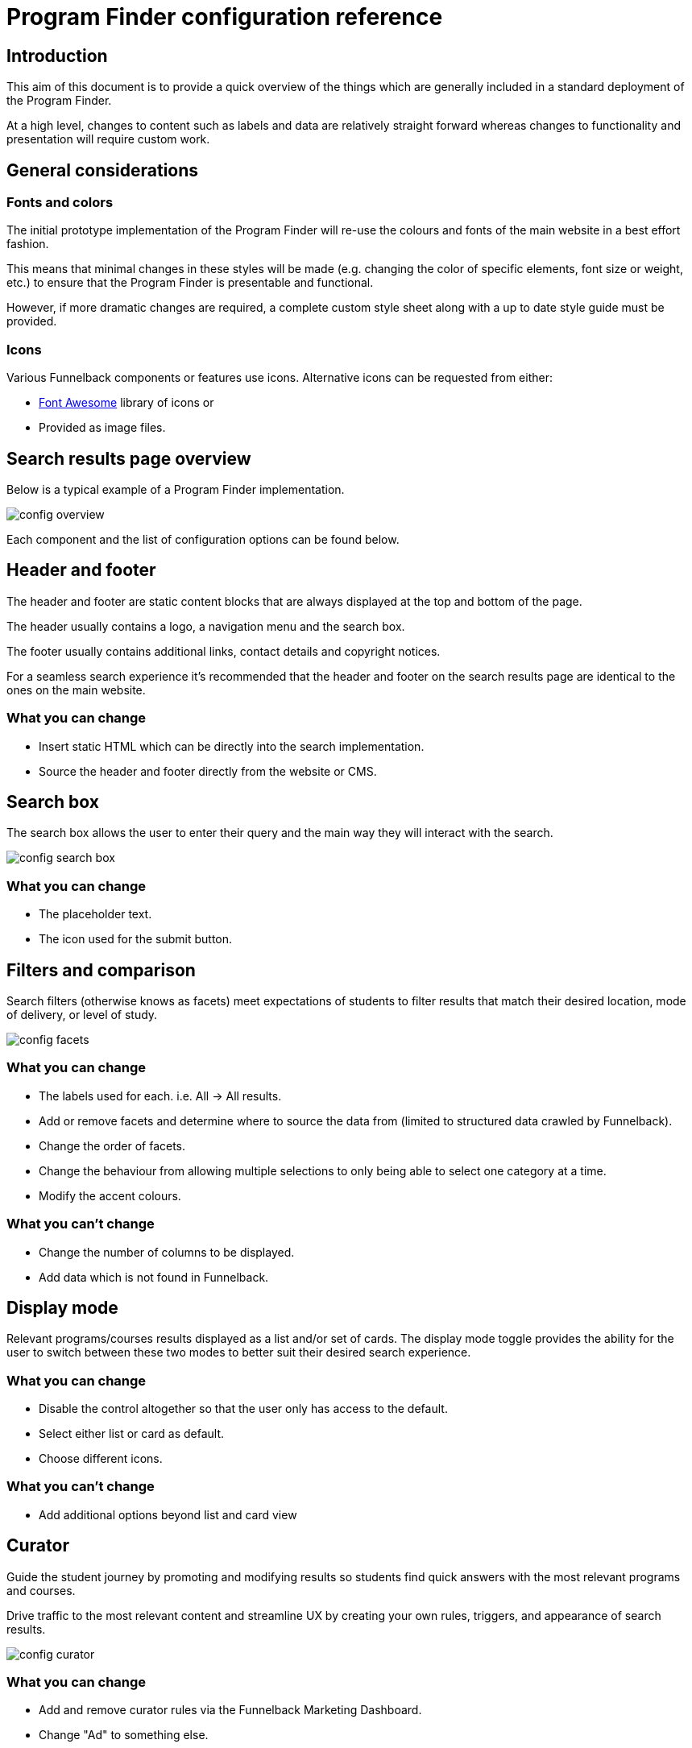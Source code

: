 // include::shared-content::partial$shared-attributes-default.adoc[]
= Program Finder configuration reference
// v2.2
// :page-search-title: Program Finder configuration reference
// :page-search-keywords: Program Finder package solution|Program Finder Stencil
// :page-description: This guide describes the configuration options that apply to the Program Finder.
// :page-content-type: Documentation
// :page-article-type: Documentation
// :page-article-nav-section: Reference guides
// :page-article-featuresgroup: Search frontends
// :page-article-features-frontend: Stencils


// toc::[]

== Introduction

This aim of this document is to provide a quick overview of the things which are generally included in a standard deployment of the Program Finder. 

At a high level, changes to content such as labels and data are relatively 
straight forward whereas changes to functionality and presentation will require
custom work. 

== General considerations

=== Fonts and colors

The initial prototype implementation of the Program Finder will re-use the colours and fonts of the main website in a best effort fashion.

This means that minimal changes in these styles will be made (e.g. changing the color of specific elements, font size or weight, etc.) to ensure that the Program Finder is presentable and functional. 

However, if more dramatic changes are required, a complete custom style sheet along with a up to date style guide must be provided.

=== Icons

Various Funnelback components or features use icons. Alternative icons can be requested from either:

* http://fontawesome.io/[Font Awesome] library of icons or
* Provided as image files.

== Search results page overview

Below is a typical example of a Program Finder implementation.

image::images/config-overview.png[scaledwidth="60%"]

Each component and the list of configuration options can be found below.

== Header and footer

The header and footer are static content blocks that are always displayed at the top and bottom of the page.

The header usually contains a logo, a navigation menu and the search box.

The footer usually contains additional links, contact details and copyright notices.

For a seamless search experience it's recommended that the header and footer on the search results page are identical to the ones on the main website.

===  What you can change
* Insert static HTML which can be directly into the
search implementation.
* Source the header and footer directly from the website or CMS.

== Search box

The search box allows the user to enter their query and the main way
they will interact with the search.

image::images/config-search_box.png[scaledwidth="90%"]

=== What you can change
* The placeholder text.
* The icon used for the submit button.

== Filters and comparison

Search filters (otherwise knows as facets) meet expectations of students to filter results that match their desired location, mode of delivery, or level of study. 

image::images/config-facets.png[scaledwidth="90%"]

=== What you can change
* The labels used for each. i.e. All -> All results.
* Add or remove facets and determine where to source the data from (limited to structured data crawled by Funnelback).
* Change the order of facets.
* Change the behaviour from allowing multiple selections to only being able to select one category at a time.
* Modify the accent colours.

=== What you can't change
* Change the number of columns to be displayed.
* Add data which is not found in Funnelback.

== Display mode

Relevant programs/courses results displayed as a list and/or set of cards.
The display mode toggle provides the ability for the user to switch
between these two modes to better suit their desired search experience.

=== What you can change
* Disable the control altogether so that the user only has access to the default. 
* Select either list or card as default. 
* Choose different icons.

=== What you can't change
* Add additional options beyond list and card view

== Curator

Guide the student journey by promoting and
modifying results so students find quick answers
with the most relevant programs and courses.

Drive traffic to the most relevant content and
streamline UX by creating your own rules, triggers,
and appearance of search results.

image::images/config-curator.png[scaledwidth="90%"]

=== What you can change
* Add and remove curator rules via the Funnelback Marketing Dashboard.
* Change "Ad" to something else. 

=== What you can't change
* The order of the elements.

== Programs and Courses sections

The programs and courses section are the primary focus on the search implementation
and arguably the most important. The Program Finder provides the ability to show results
in two formats;

__List view__

image::images/config-results--list.png[scaledwidth="90%"]

__Card view__

image::images/config-results--card.png[scaledwidth="60%"]

The following rules apply for both list and card views.

=== What you can change
* Only show one section by removing either Programs or Courses.
* Change the title, summary and metadata fields shown in each result.
* Change the summary so that it is either dynamic based on the user's query or static
base on the program or course data.
* Remove the image or provide a placeholder if one is not available.
* Change the number of metadata fields shown. Recommended is between 1-3.
* Include labels for certain metadata fields.

=== What you can't change
* Display data which is not found within Funnelback.
* Changing the order of the overall elements. i.e. Title -> summary -> metadata fields.

== Quick view

Quick view allows the user view more information about a particular document without them having to leave the search results page. This aims to minimise the amount of hopping back and forth between systems.

image::images/config-quick_view.png[scaledwidth="90%"]

It is accessed by clicking on any program or course result.

=== What you can change
* Change the title, summary and metadata fields shown.
* Change the summary so that it is either dynamic based on the user's query or static
base on the program or course data.
* Change the number of metadata fields shown. The quick view has more space to show 
metadata fields that would have otherwise be hidden on the search result.

=== What you can't change
* Display data which is not found within Funnelback.
* Changing the order of the overall elements. i.e. Title -> summary -> metadata fields

== Contextual Navigation

Contextual navigation suggests a list of related searches by analysing the result summaries in the set of results returned for a search.

Contextual navigation surfaces these sub-topics by presenting them to users as suggestions for refining their query. 

image::images/config-contextual_navigation.png[scaledwidth="90%"]

=== What you can change
* The number of suggestions to show.

=== What you can't change
* Add additional columns.

== Concierge

Using Funnelback’s auto-suggest feature, visitors can navigate straight to program information from the search bar. This is the most effective way to shorten the visitor’s journey and improve user experience. Search-as-you-type reduces the chance of spelling mistakes, helps to prevent users from arriving at dead ends, and allows the institution to direct attention to the highest-value program pages. 

image::images/config-concierge.png[scaledwidth="90%"]

=== What you can change
* Only short organic auto complete suggestions by removing the programs channel
* Change the title, metadata fields or image using for Program auto complete suggestions.
* Change the number of auto complete suggestions shown for each category.

=== What you can't change
* Add additional channels in addition to Programs.

== Comparison

Compare let students evaluate a side-by-side comparison of majors or programs that they are considering.

image::images/config-comparison.png[scaledwidth="90%"]

=== What you can change
* Content being used for the tags, title and summary.
* Length of summary.
* Number of metadata fields to display.
* Labels for each metadata.
* Add placeholder images or remove images altogether.

=== What you can't change
* Change the order of saved results

== No Results

A simply message is displayed when the search does not return any result.

image::images/config-no_results.png[scaledwidth="90%"]

=== What you can change
* Change the no results message.
* Change the icon.

== Final Thoughts

Hopefully, this documentation provides an indication on what can and can't be changed in a standard implementation of Program Finder. But of course, there are 
bound to be edge cases and things which are not covered. If there is any doubts
or concerns, please speak with the Squiz team and they will be able to help determine if it is possible.   
